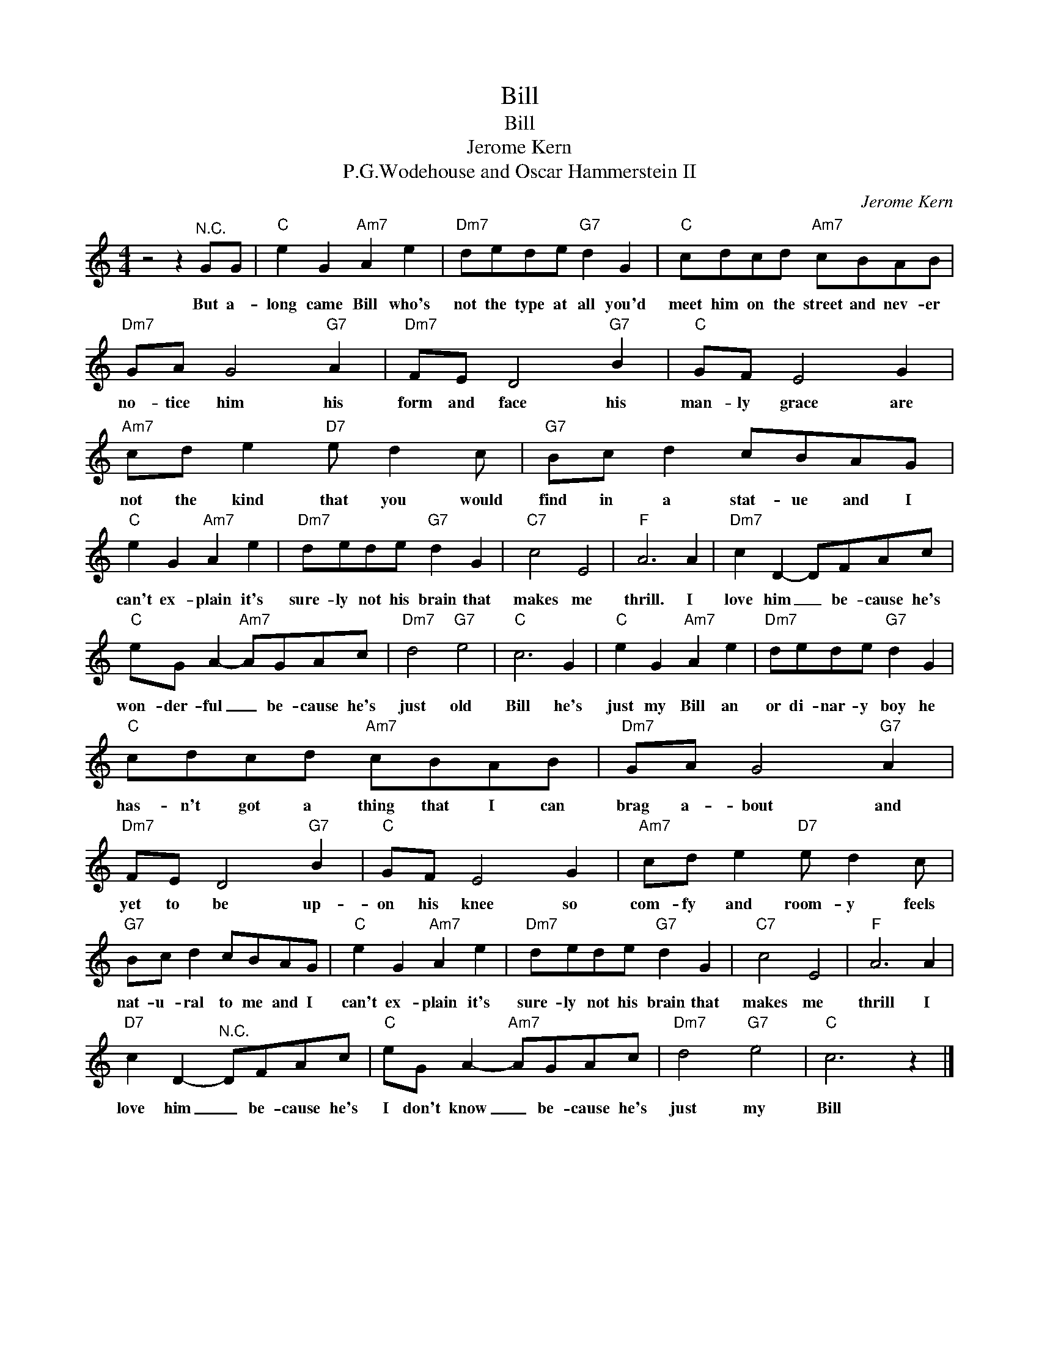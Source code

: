 X:1
T:Bill
T:Bill
T:Jerome Kern
T:P.G.Wodehouse and Oscar Hammerstein II
C:Jerome Kern
Z:All Rights Reserved
L:1/8
M:4/4
K:C
V:1 treble 
%%MIDI program 4
V:1
 z4 z2"^N.C." GG |"C" e2 G2"Am7" A2 e2 |"Dm7" dede"G7" d2 G2 |"C" cdcd"Am7" cBAB | %4
w: But a-|long came Bill who's|not the type at all you'd|meet him on the street and nev- er|
"Dm7" GA G4"G7" A2 |"Dm7" FE D4"G7" B2 |"C" GF E4 G2 |"Am7" cd e2"D7" e d2 c |"G7" Bc d2 cBAG | %9
w: no- tice him his|form and face his|man- ly grace are|not the kind that you would|find in a stat- ue and I|
"C" e2 G2"Am7" A2 e2 |"Dm7" dede"G7" d2 G2 |"C7" c4 E4 |"F" A6 A2 |"Dm7" c2 D2- DFAc | %14
w: can't ex- plain it's|sure- ly not his brain that|makes me|thrill. I|love him _ be- cause he's|
"C" eG A2-"Am7" AGAc |"Dm7" d4"G7" e4 |"C" c6 G2 |"C" e2 G2"Am7" A2 e2 |"Dm7" dede"G7" d2 G2 | %19
w: won- der- ful _ be- cause he's|just old|Bill he's|just my Bill an|or di- nar- y boy he|
"C" cdcd"Am7" cBAB |"Dm7" GA G4"G7" A2 |"Dm7" FE D4"G7" B2 |"C" GF E4 G2 |"Am7" cd e2"D7" e d2 c | %24
w: has- n't got a thing that I can|brag a- bout and|yet to be up-|on his knee so|com- fy and room- y feels|
"G7" Bc d2 cBAG |"C" e2 G2"Am7" A2 e2 |"Dm7" dede"G7" d2 G2 |"C7" c4 E4 |"F" A6 A2 | %29
w: nat- u- ral to me and I|can't ex- plain it's|sure- ly not his brain that|makes me|thrill I|
"D7" c2 D2-"^N.C." DFAc |"C" eG A2-"Am7" AGAc |"Dm7" d4"G7" e4 |"C" c6 z2 |] %33
w: love him _ be- cause he's|I don't know _ be- cause he's|just my|Bill|

